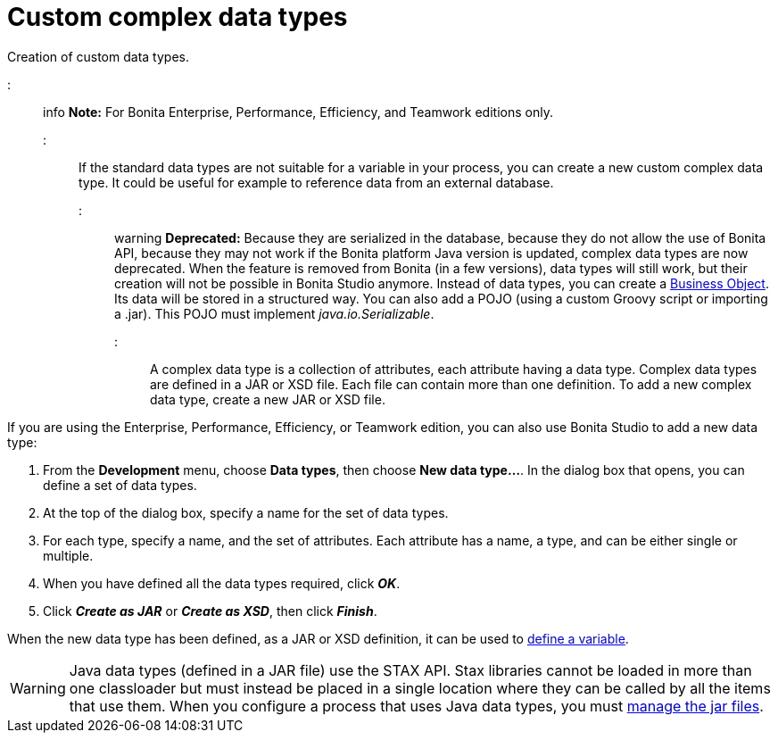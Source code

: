 = Custom complex data types

Creation of custom data types.

::: info
*Note:* For Bonita Enterprise, Performance, Efficiency, and Teamwork editions only.
:::

If the standard data types are not suitable for a variable in your process, you can create a new custom complex data type. It could be useful for example to reference data from an external database.

::: warning
*Deprecated:*
Because they are serialized in the database, because they do not allow the use of Bonita API, because they may not work if the Bonita platform Java version is updated, complex data types are now deprecated.
When the feature is removed from Bonita (in a few versions), data types will still work, but their creation will not be possible in Bonita Studio anymore.
Instead of data types, you can create a xref:define-and-deploy-the-bdm.adoc[Business Object]. Its data will be stored in a structured way.
You can also add a POJO (using a custom Groovy script or importing a .jar). This POJO must implement _java.io.Serializable_.
:::

A complex data type is a collection of attributes, each attribute having a data type. Complex data types are defined in a JAR or XSD file. Each file can contain more than one definition. To add a new complex data type, create a new JAR or XSD file.

If you are using the Enterprise, Performance, Efficiency, or Teamwork edition, you can also use Bonita Studio to add a new data type:

. From the *Development* menu, choose *Data types*, then choose *New data type...*. In the dialog box that opens, you can define a set of data types.
. At the top of the dialog box, specify a name for the set of data types.
. For each type, specify a name, and the set of attributes. Each attribute has a name, a type, and can be either single or multiple.
. When you have defined all the data types required, click *_OK_*.
. Click *_Create as JAR_* or *_Create as XSD_*, then click *_Finish_*.

When the new data type has been defined, as a JAR or XSD definition, it can be used to xref:specify-data-in-a-process-definition.adoc[define a variable].

WARNING: Java data types (defined in a JAR file) use the STAX API. Stax libraries cannot be loaded in more than one classloader but must instead be placed in a single location where they can be called by all the items that use them. When you configure a process that uses Java data types, you must xref:manage-jar-files.adoc[manage the jar files].
